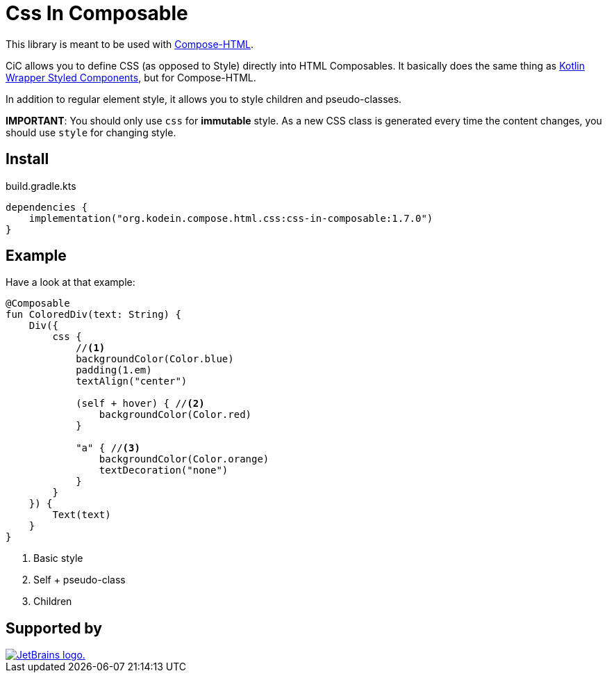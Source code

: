 = Css In Composable
:icons: font
:version: 1.7.0

This library is meant to be used with https://github.com/JetBrains/compose-multiplatform#compose-html[Compose-HTML].

CiC allows you to define CSS (as opposed to Style) directly into HTML Composables.
It basically does the same thing as https://github.com/JetBrains/kotlin-wrappers/tree/master/kotlin-styled-next:[Kotlin Wrapper Styled Components], but for Compose-HTML.

In addition to regular element style, it allows you to style children and pseudo-classes.

**IMPORTANT**: You should only use `css` for **immutable** style.
As a new CSS class is generated every time the content changes, you should use `style` for changing style.


== Install

.build.gradle.kts
[source,kotlin,subs="verbatim,attributes"]
----
dependencies {
    implementation("org.kodein.compose.html.css:css-in-composable:{version}")
}
----


== Example

Have a look at that example:

[source,kotlin]
----
@Composable
fun ColoredDiv(text: String) {
    Div({
        css {
            //<1>
            backgroundColor(Color.blue)
            padding(1.em)
            textAlign("center")

            (self + hover) { //<2>
                backgroundColor(Color.red)
            }

            "a" { //<3>
                backgroundColor(Color.orange)
                textDecoration("none")
            }
        }
    }) {
        Text(text)
    }
}
----
<1> Basic style
<2> Self + pseudo-class
<3> Children

== Supported by

image::https://resources.jetbrains.com/storage/products/company/brand/logos/jetbrains.svg[JetBrains logo.,link=https://jb.gg/OpenSourceSupport]